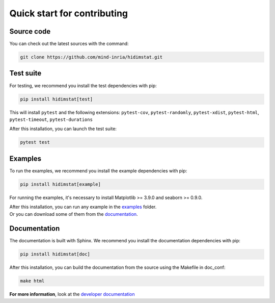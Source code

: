 .. _quickstart_reference:

.. ## for plotting and for examples 
    #TODO Need to be updated if it's necessary
.. |MatplotlibMinVersion| replace:: 3.9.0
.. |SeabornMinVersion| replace:: 0.9.0

Quick start for contributing
^^^^^^^^^^^^^^^^^^^^^^^^^^^^
Source code
"""""""""""

You can check out the latest sources with the command:

.. code-block:: sh

   git clone https://github.com/mind-inria/hidimstat.git

Test suite
""""""""""

For testing, we recommend you install the test dependencies with pip:

.. code-block:: sh

   pip install hidimstat[test]
  
This will install ``pytest`` and the following extensions: 
``pytest-cov``, ``pytest-randomly``, ``pytest-xdist``, ``pytest-html``,
``pytest-timeout``, ``pytest-durations``

After this installation, you can launch the test suite:

.. code-block:: sh

   pytest test

Examples
""""""""

To run the examples, we recommend you install the example dependencies with pip:

.. code-block:: sh

    pip install hidimstat[example]

For running the examples, it's necessary to install Matplotlib >= |MatplotlibMinVersion| and seaborn >=
|SeabornMinVersion|.

| After this installation, you can run any example in the `examples <https://github.com/mind-inria/hidimstat/tree/main/examples>`_ folder.
| Or you can download some of them from the `documentation <https://hidimstat.github.io/dev/auto_examples/index.html>`_.

Documentation
"""""""""""""

The documentation is built with Sphinx. We recommend you install the documentation dependencies with pip:

.. code-block:: sh

    pip install hidimstat[doc]

After this installation, you can build the documentation from the source using the Makefile in doc_conf:

.. code-block:: sh

    make html

**For more information**, look at the `developer documentation <https://hidimstat.github.io/dev/dev/index.html>`_